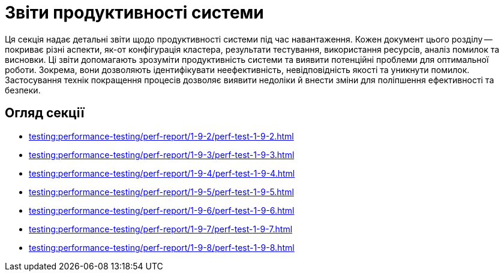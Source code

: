 = Звіти продуктивності системи

Ця секція надає детальні звіти щодо продуктивності системи під час навантаження. Кожен документ цього розділу -- покриває різні аспекти, як-от конфігурація кластера, результати тестування, використання ресурсів, аналіз помилок та висновки. Ці звіти допомагають зрозуміти продуктивність системи та виявити потенційні проблеми для оптимальної роботи. Зокрема, вони дозволяють ідентифікувати неефективність, невідповідність якості та уникнути помилок. Застосування технік покращення процесів дозволяє виявити недоліки й внести зміни для поліпшення ефективності та безпеки.

== Огляд секції

* xref:testing:performance-testing/perf-report/1-9-2/perf-test-1-9-2.adoc[]
* xref:testing:performance-testing/perf-report/1-9-3/perf-test-1-9-3.adoc[]
* xref:testing:performance-testing/perf-report/1-9-4/perf-test-1-9-4.adoc[]
* xref:testing:performance-testing/perf-report/1-9-5/perf-test-1-9-5.adoc[]
* xref:testing:performance-testing/perf-report/1-9-6/perf-test-1-9-6.adoc[]
* xref:testing:performance-testing/perf-report/1-9-7/perf-test-1-9-7.adoc[]
* xref:testing:performance-testing/perf-report/1-9-8/perf-test-1-9-8.adoc[]